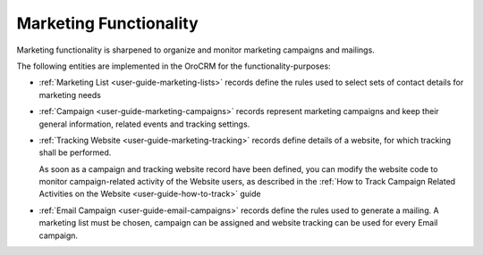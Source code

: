 
.. _user-guide-marketing:

Marketing Functionality
=======================

Marketing functionality is sharpened to organize and monitor marketing campaigns and mailings.

The following entities are implemented in the OroCRM for the functionality-purposes:

.. image:: ./img/marketing/marketing_all.png

- :ref:`Marketing List <user-guide-marketing-lists>` records define the rules used to select sets of contact 
  details for marketing needs

- :ref:`Campaign <user-guide-marketing-campaigns>` records represent marketing campaigns and 
  keep their general information, related events and tracking settings.
    
- :ref:`Tracking Website <user-guide-marketing-tracking>` records define details of a website, for which tracking 
  shall be performed. 

  As soon as a campaign and tracking website record have been defined, you can modify the website code to  monitor 
  campaign-related activity of the Website users, as described in the :ref:`How to Track Campaign Related Activities on the Website <user-guide-how-to-track>` guide
  
- :ref:`Email Campaign <user-guide-email-campaigns>` records define the rules used to generate a
  mailing. A marketing list must be chosen, campaign can be assigned and website tracking can be used for every Email 
  campaign.
 
